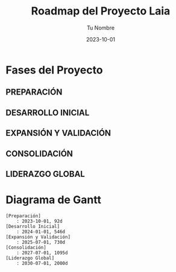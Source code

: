 #+TITLE: Roadmap del Proyecto Laia
#+AUTHOR: Tu Nombre
#+DATE: 2023-10-01

* Fases del Proyecto

** PREPARACIÓN
   :PROPERTIES:
   :CATEGORY: Fase
   :START: 2023-10-01
   :END: 2023-12-31
   :END:

** DESARROLLO INICIAL
   :PROPERTIES:
   :CATEGORY: Fase
   :START: 2024-01-01
   :END: 2025-06-30
   :END:

** EXPANSIÓN Y VALIDACIÓN
   :PROPERTIES:
   :CATEGORY: Fase
   :START: 2025-07-01
   :END: 2027-06-30
   :END:

** CONSOLIDACIÓN
   :PROPERTIES:
   :CATEGORY: Fase
   :START: 2027-07-01
   :END: 2030-06-30
   :END:

** LIDERAZGO GLOBAL
   :PROPERTIES:
   :CATEGORY: Fase
   :START: 2030-07-01
   :END: 2035-12-31
   :END:

* Diagrama de Gantt

#+BEGIN_SRC gantt :scale 1.0 :today-marker on :width 80
[Preparación]
    : 2023-10-01, 92d
[Desarrollo Inicial]
    : 2024-01-01, 546d
[Expansión y Validación]
    : 2025-07-01, 730d
[Consolidación]
    : 2027-07-01, 1095d
[Liderazgo Global]
    : 2030-07-01, 2000d
#+END_SRC
